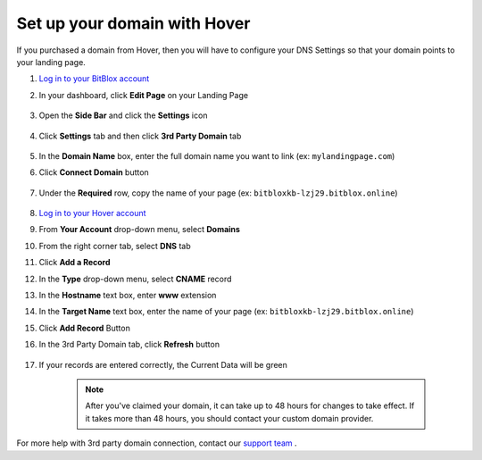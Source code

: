 ========
Set up your domain with Hover
========


If you purchased a domain from Hover, then you will have to configure your DNS Settings so that your domain points to your landing page.


.. contents::
    :local:
    :backlinks: top


	


1. `Log in to your BitBlox account <https://www.bitblox.me/welcome//>`__ 	
2. In your dashboard, click **Edit Page** on your Landing Page

    .. class:: screenshot

		|edit-my-landing-page-bitblox|
	
	
3. Open the **Side Bar** and click the **Settings** icon


	.. class:: screenshot

		|click-settings-bitblox|

		
4. Click **Settings** tab and then click **3rd Party Domain** tab

		
	.. class:: screenshot

		|click-3rd-party-domain-bitblox|


5. In the **Domain Name** box, enter the full domain name you want to link (ex: ``mylandingpage.com``)
6. Click **Connect Domain** button		
		
		
    .. class:: screenshot

		|click-connect-domain-bitblox|	
		
7. Under the **Required** row, copy the name of your page (ex: ``bitbloxkb-lzj29.bitblox.online``)		
		
			
		
    .. class:: screenshot

		|copy-bitblox-page-name|	
	
	
	
8. `Log in to your Hover account <https://www.hover.com/signin>`__	

9. From **Your  Account** drop-down menu, select **Domains**
10. From the right corner tab, select **DNS** tab

11. Click **Add a Record**
	
	
    .. class:: screenshot

		|hover-add-a-record|		

		
12. In the **Type** drop-down menu, select **CNAME** record
13. In the **Hostname** text box, enter **www** extension
14. In the **Target Name** text box, enter the name of your page (ex: ``bitbloxkb-lzj29.bitblox.online``)
15. Click **Add Record** Button
	
    .. class:: screenshot

		|hover-save-button|	
	
	
	
16. In the 3rd Party Domain tab, click **Refresh** button 


	.. class:: screenshot

		|click-refresh-bitblox|

17. If your records are entered correctly, the Current Data will be green   
	
	
	.. class:: screenshot

		|bitblox-green|	
	
	
	
		.. note::

			After you've claimed your domain, it can take up to 48 hours for changes to take effect. If it takes more than 48 hours, you should contact your custom domain provider.
		

For more help with 3rd party domain connection,  contact our `support team <https://www.bitblox.me/support>`__ . 	



	
.. |edit-my-landing-page-bitblox| image:: _images/edit-my-landing-page-bitblox.jpg
.. |click-settings-bitblox| image:: _images/click-settings-bitblox.jpg
.. |click-3rd-party-domain-bitblox| image:: _images/click-3rd-party-domain-bitblox.jpg
.. |click-connect-domain-bitblox| image:: _images/click-connect-domain-bitblox.jpg
.. |copy-bitblox-page-name| image:: _images/copy-bitblox-page-name.jpg	


	
.. |hover-add-a-record| image:: _images/hover-add-a-record.jpg
.. |hover-save-button|	image:: _images/hover-save-button.jpg


.. |click-refresh-bitblox| image:: _images/click-refresh-bitblox.jpg
.. |bitblox-green|	image:: _images/bitblox-green.jpg
		
	